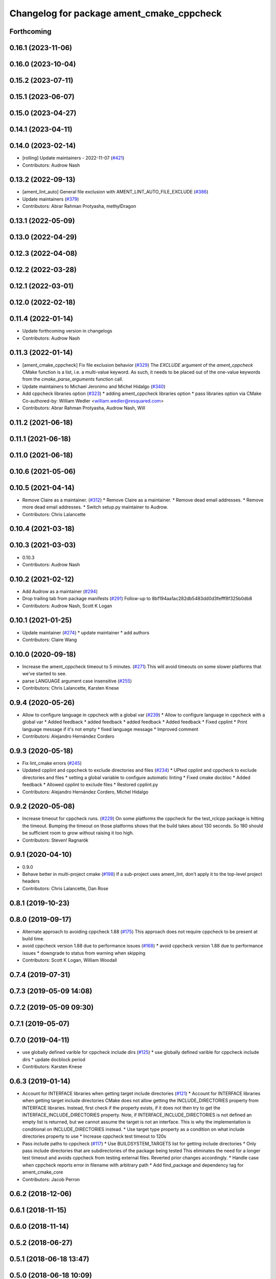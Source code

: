 ^^^^^^^^^^^^^^^^^^^^^^^^^^^^^^^^^^^^^^^^^^
Changelog for package ament_cmake_cppcheck
^^^^^^^^^^^^^^^^^^^^^^^^^^^^^^^^^^^^^^^^^^

Forthcoming
-----------

0.16.1 (2023-11-06)
-------------------

0.16.0 (2023-10-04)
-------------------

0.15.2 (2023-07-11)
-------------------

0.15.1 (2023-06-07)
-------------------

0.15.0 (2023-04-27)
-------------------

0.14.1 (2023-04-11)
-------------------

0.14.0 (2023-02-14)
-------------------
* [rolling] Update maintainers - 2022-11-07 (`#421 <https://github.com/ament/ament_lint/issues/421>`_)
* Contributors: Audrow Nash

0.13.2 (2022-09-13)
-------------------
* [ament_lint_auto] General file exclusion with AMENT_LINT_AUTO_FILE_EXCLUDE (`#386 <https://github.com/ament/ament_lint/issues/386>`_)
* Update maintainers (`#379 <https://github.com/ament/ament_lint/issues/379>`_)
* Contributors: Abrar Rahman Protyasha, methylDragon

0.13.1 (2022-05-09)
-------------------

0.13.0 (2022-04-29)
-------------------

0.12.3 (2022-04-08)
-------------------

0.12.2 (2022-03-28)
-------------------

0.12.1 (2022-03-01)
-------------------

0.12.0 (2022-02-18)
-------------------

0.11.4 (2022-01-14)
-------------------
* Update forthcoming version in changelogs
* Contributors: Audrow Nash

0.11.3 (2022-01-14)
-------------------
* [ament_cmake_cppcheck] Fix file exclusion behavior (`#329 <https://github.com/ament/ament_lint/issues/329>`_)
  The `EXCLUDE` argument of the `ament_cppcheck` CMake function is
  a list, i.e. a multi-value keyword. As such, it needs to be placed
  out of the one-value keywords from the `cmake_parse_arguments`
  function call.
* Update maintainers to Michael Jeronimo and Michel Hidalgo (`#340 <https://github.com/ament/ament_lint/issues/340>`_)
* Add cppcheck libraries option (`#323 <https://github.com/ament/ament_lint/issues/323>`_)
  * adding ament_cppcheck libraries option
  * pass libraries option via CMake
  Co-authored-by: William Wedler <william.wedler@resquared.com>
* Contributors: Abrar Rahman Protyasha, Audrow Nash, Will

0.11.2 (2021-06-18)
-------------------

0.11.1 (2021-06-18)
-------------------

0.11.0 (2021-06-18)
-------------------

0.10.6 (2021-05-06)
-------------------

0.10.5 (2021-04-14)
-------------------
* Remove Claire as a maintainer. (`#312 <https://github.com/ament/ament_lint/issues/312>`_)
  * Remove Claire as a maintainer.
  * Remove dead email addresses.
  * Remove more dead email addresses.
  * Switch setup.py maintainer to Audrow.
* Contributors: Chris Lalancette

0.10.4 (2021-03-18)
-------------------

0.10.3 (2021-03-03)
-------------------
* 0.10.3
* Contributors: Audrow Nash

0.10.2 (2021-02-12)
-------------------
* Add Audrow as a maintainer (`#294 <https://github.com/ament/ament_lint/issues/294>`_)
* Drop trailing tab from package manifests (`#291 <https://github.com/ament/ament_lint/issues/291>`_)
  Follow-up to 8bf194aa1ac282db5483dd0d3fefff8f325b0db8
* Contributors: Audrow Nash, Scott K Logan

0.10.1 (2021-01-25)
-------------------
* Update maintainer (`#274 <https://github.com/ament/ament_lint/issues/274>`_)
  * update maintainer
  * add authors
* Contributors: Claire Wang

0.10.0 (2020-09-18)
-------------------
* Increase the ament_cppcheck timeout to 5 minutes. (`#271 <https://github.com/ament/ament_lint/issues/271>`_)
  This will avoid timeouts on some slower platforms that we've
  started to see.
* parse LANGUAGE argument case insensitive (`#255 <https://github.com/ament/ament_lint/issues/255>`_)
* Contributors: Chris Lalancette, Karsten Knese

0.9.4 (2020-05-26)
------------------
* Allow to configure language in cppcheck with a global var (`#239 <https://github.com/ament/ament_lint/issues/239>`_)
  * Allow to configure language in cppcheck with a global var
  * Added feedback
  * added feedback
  * added feedback
  * Added feedback
  * Fixed cpplint
  * Print language message if it's not empty
  * fixed language message
  * Improved comment
* Contributors: Alejandro Hernández Cordero

0.9.3 (2020-05-18)
------------------
* Fix lint_cmake errors (`#245 <https://github.com/ament/ament_lint/issues/245>`_)
* Updated cpplint and cppcheck to exclude directories and files (`#234 <https://github.com/ament/ament_lint/issues/234>`_)
  * UPted cpplint and cppcheck to exclude directories and files
  * setting a global variable to configure automatic linting
  * Fixed cmake docbloc
  * Added feedback
  * Allowed cpplint to exclude files
  * Restored cpplint.py
* Contributors: Alejandro Hernández Cordero, Michel Hidalgo

0.9.2 (2020-05-08)
------------------
* Increase timeout for cppcheck runs. (`#229 <https://github.com/ament/ament_lint/issues/229>`_)
  On some platforms the cppcheck for the test_rclcpp package is hitting
  the timeout. Bumping the timeout on those platforms shows that the build
  takes about 130 seconds. So 180 should be sufficient room to grow
  without raising it too high.
* Contributors: Steven! Ragnarök

0.9.1 (2020-04-10)
------------------
* 0.9.0
* Behave better in multi-project cmake (`#198 <https://github.com/ament/ament_lint/issues/198>`_)
  If a sub-project uses ament_lint, don't apply it to the top-level project headers
* Contributors: Chris Lalancette, Dan Rose

0.8.1 (2019-10-23)
------------------

0.8.0 (2019-09-17)
------------------
* Alternate approach to avoiding cppcheck 1.88 (`#175 <https://github.com/ament/ament_lint/issues/175>`_)
  This approach does not require cppcheck to be present at build time.
* avoid cppcheck version 1.88 due to performance issues (`#168 <https://github.com/ament/ament_lint/issues/168>`_)
  * avoid cppcheck version 1.88 due to performance issues
  * downgrade to status from warning when skipping
* Contributors: Scott K Logan, William Woodall

0.7.4 (2019-07-31)
------------------

0.7.3 (2019-05-09 14:08)
------------------------

0.7.2 (2019-05-09 09:30)
------------------------

0.7.1 (2019-05-07)
------------------

0.7.0 (2019-04-11)
------------------
* use globally defined varible for cppcheck include dirs (`#125 <https://github.com/ament/ament_lint/issues/125>`_)
  * use globally defined varible for cppcheck include dirs
  * update docblock
  period
* Contributors: Karsten Knese

0.6.3 (2019-01-14)
------------------
* Account for INTERFACE libraries when getting target include directories (`#121 <https://github.com/ament/ament_lint/issues/121>`_)
  * Account for INTERFACE libraries when getting target include directories
  CMake does not allow getting the INCLUDE_DIRECTORIES property from
  INTERFACE libraries.
  Instead, first check if the property exists, if it does not then try to
  get the INTERFACE_INCLUDE_DIRECTORIES property.
  Note, if INTERFACE_INCLUDE_DIRECTORIES is not defined an empty list is
  returned, but we cannot assume the target is not an interface.
  This is why the implementation is conditional on INCLUDE_DIRECTORIES
  instead.
  * Use target type property as a condition on what include directories property to use
  * Increase cppcheck test timeout to 120s
* Pass include paths to cppcheck (`#117 <https://github.com/ament/ament_lint/issues/117>`_)
  * Use BUILDSYSTEM_TARGETS list for getting include directories
  * Only pass include directories that are subdirectories of the package being tested
  This eliminates the need for a longer test timeout and avoids cppcheck from testing external files.
  Reverted prior changes accordingly.
  * Handle case when cppcheck reports error in filename with arbitrary path
  * Add find_package and dependency tag for ament_cmake_core
* Contributors: Jacob Perron

0.6.2 (2018-12-06)
------------------

0.6.1 (2018-11-15)
------------------

0.6.0 (2018-11-14)
------------------

0.5.2 (2018-06-27)
------------------

0.5.1 (2018-06-18 13:47)
------------------------

0.5.0 (2018-06-18 10:09)
------------------------

0.4.0 (2017-12-08)
------------------
* 0.0.3
* 0.0.2
* opt to pass the language through to cppcheck (`#79 <https://github.com/ament/ament_lint/issues/79>`_)
  * opt to pass the language through to cppcheck
  * add explicit LANGUAGE argument
  * alpha ordering on arguments and typo
  * fixup
* update schema url
* add schema to manifest files
* Merge pull request `#56 <https://github.com/ament/ament_lint/issues/56>`_ from ament/cmake35
  require CMake 3.5
* require CMake 3.5
* Merge pull request `#50 <https://github.com/ament/ament_lint/issues/50>`_ from ament/ctest_build_testing
  use CTest BUILD_TESTING
* use CTest BUILD_TESTING
* Merge pull request `#41 <https://github.com/ament/ament_lint/issues/41>`_ from ament/use_message_status
  avoid using message without STATUS
* avoid using message without STATUS
* Merge pull request `#30 <https://github.com/ament/ament_lint/issues/30>`_ from ament/test_labels
  add labels to tests
* add labels to tests
* Merge pull request `#29 <https://github.com/ament/ament_lint/issues/29>`_ from ament/change_test_dependencies
  update documentation for linters
* update documentation for linters
* Merge pull request `#27 <https://github.com/ament/ament_lint/issues/27>`_ from ament/gtest_location
  add type as extension to test result files
* add type as extension to test result files
* add explicit build type
* Merge pull request `#19 <https://github.com/ament/ament_lint/issues/19>`_ from ament/split_linter_packages_in_python_and_cmake
  split linter packages in python and cmake
* make use of python linter packages
* move cmake part of ament_lint_cmake to ament_cmake_lint_cmake
* move cmake part of ament_cppcheck to ament_cmake_cppcheck
* Contributors: Dirk Thomas, William Woodall
